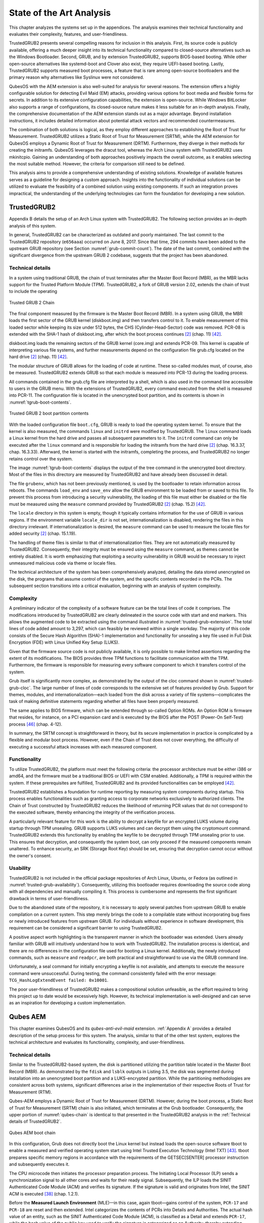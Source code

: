 State of the Art Analysis
+++++++++++++++++++++++++
This chapter analyzes the systems set up in the appendices. The analysis
examines their technical functionality and evaluates their complexity, features,
and user-friendliness.

TrustedGRUB2 presents several compelling reasons for inclusion in this analysis.
First, its source code is publicly available, offering a much deeper insight
into its technical functionality compared to closed-source alternatives such as
the Windows Bootloader. Second, GRUB, and by extension TrustedGRUB2, supports
BIOS-based booting. While other open-source alternatives like systemd-boot and
Clover also exist, they require UEFI-based booting. Lastly, TrustedGRUB2
supports measured boot processes, a feature that is rare among open-source
bootloaders and the primary reason why alternatives like Syslinux were not
considered.

QubesOS with the AEM extension is also well-suited for analysis for several
reasons. The extension offers a highly configurable solution for detecting Evil
Maid (EM) attacks, providing various options for boot media and flexible forms
for secrets. In addition to its extensive configuration capabilities, the
extension is open-source. While Windows BitLocker also supports a range of
configurations, its closed-source nature makes it less suitable for an in-depth
analysis. Finally, the comprehensive documentation of the AEM extension stands
out as a major advantage. Beyond installation instructions, it includes detailed
information about potential attack vectors and recommended countermeasures.

The combination of both solutions is logical, as they employ different
approaches to establishing the Root of Trust for Measurement. TrustedGRUB2
utilizes a Static Root of Trust for Measurement (SRTM), while the AEM extension
for QubesOS employs a Dynamic Root of Trust for Measurement (DRTM). Furthermore,
they diverge in their methods for creating the initramfs. QubesOS leverages the
dracut tool, whereas the Arch Linux system with TrustedGRUB2 uses mkinitcpio.
Gaining an understanding of both approaches positively impacts the overall
outcome, as it enables selecting the most suitable method. However, the criteria
for comparison still need to be defined.

This analysis aims to provide a comprehensive understanding of existing
solutions. Knowledge of available features serves as a guideline for designing a
custom approach. Insights into the functionality of individual solutions can be
utilized to evaluate the feasibility of a combined solution using existing
components. If such an integration proves impractical, the understanding of the
underlying technologies can form the foundation for developing a new solution.

TrustedGRUB2
============
Appendix B details the setup of an Arch Linux system with TrustedGRUB2. The
following section provides an in-depth analysis of this system.

In general, TrustedGRUB2 can be characterized as outdated and poorly maintained.
The last commit to the TrustedGRUB2 repository (``e656aaa``) occurred on June 8,
2017. Since that time, 294 commits have been added to the upstream GRUB
repository (see Section :numref:`grub-commit-count`). The date of the last
commit, combined with the significant divergence from the upstream GRUB 2
codebase, suggests that the project has been abandoned.

.. _Technical details of TrustedGRUB2:

Technical details
-----------------
In a system using traditional GRUB, the chain of trust terminates after the
Master Boot Record (MBR), as the MBR lacks support for the Trusted Platform
Module (TPM). TrustedGRUB2, a fork of GRUB version 2.02, extends the chain of
trust to include the operating

.. figure:: ./_static/trustedgrub_chain.svg
   :name: trusted-grub-chain
   :alt: Trusted GRUB 2 Chain
   :align: center

   Trusted GRUB 2 Chain

The final component measured by the firmware is the Master Boot Record (MBR). In
a system using GRUB, the MBR loads the first sector of the GRUB kernel
(diskboot.img) and then transfers control to it. To enable measurement of this
loaded sector while keeping its size under 512 bytes, the CHS
(Cylinder-Head-Sector) code was removed. PCR-08 is extended with the SHA-1 hash
of diskboot.img, after which the boot process continues [2]_ (chap. 11) [42]_.

diskboot.img loads the remaining sectors of the GRUB kernel (core.img) and
extends PCR-09. This kernel is capable of interpreting various file systems, and
further measurements depend on the configuration file grub.cfg located on the
hard drive [2]_ (chap. 11) [42]_.

The modular structure of GRUB allows for the loading of code at runtime. These
so-called modules must, of course, also be measured. TrustedGRUB2 extends GRUB
so that each module is measured into PCR-13 during the loading process.

All commands contained in the grub.cfg file are interpreted by a shell, which is
also used in the command line accessible to users in the GRUB menu. With the
extensions of TrustedGRUB2, every command executed from the shell is measured
into PCR-11. The configuration file is located in the unencrypted boot
partition, and its contents is shown in :numref:`tgrub-boot-contents`.

.. figure:: ./_static/boot_content.png
   :name: tgrub-boot-contents
   :alt: Trusted GRUB 2 boot partition contents
   :align: center

   Trusted GRUB 2 boot partition contents

With the loaded configuration file ``boot.cfg``, GRUB is ready to load the
operating system kernel. To ensure that the kernel is also measured, the
commands ``linux`` and ``initrd`` were modified by TrustedGRUB. The ``linux``
command loads a Linux kernel from the hard drive and passes all subsequent
parameters to it. The ``initrd`` command can only be executed after the
``linux`` command and is responsible for loading the initramfs from the hard
drive [2]_ (chap. 16.3.37, chap. 16.3.33). Afterward, the kernel is started with
the initramfs, completing the process, and TrustedGRUB2 no longer retains
control over the system.

The image :numref:`tgrub-boot-contents` displays the output of the tree command
in the unencrypted boot directory. Most of the files in this directory are
measured by TrustedGRUB2 and have already been discussed in detail.

The file ``grubenv``, which has not been previously mentioned, is used by
the bootloader to retain information across reboots. The commands
``load_env`` and ``save_env`` allow the GRUB environment to be loaded
from or saved to this file. To prevent this process from introducing a security
vulnerability, the loading of this file must either be disabled or the file must
be measured using the ``measure`` command provided by TrustedGRUB2
[2]_ (chap. 15.2) [42]_.

The ``locale`` directory in this system is empty, though it typically
contains information for the use of GRUB in various regions. If the environment
variable ``locale_dir`` is not set, internationalization is disabled,
rendering the files in this directory irrelevant. If internationalization is
desired, the ``measure`` command can be used to measure the locale files
for added security [2]_ (chap. 15.1.19).

The handling of theme files is similar to that of internationalization files.
They are not automatically measured by TrustedGRUB2. Consequently, their
integrity must be ensured using the ``measure`` command, as themes cannot
be entirely disabled. It is worth emphasizing that exploiting a security
vulnerability in GRUB would be necessary to inject unmeasured malicious code via
theme or locale files.

The technical architecture of the system has been comprehensively analyzed,
detailing the data stored unencrypted on the disk, the programs that assume
control of the system, and the specific contents recorded in the PCRs. The
subsequent section transitions into a critical evaluation, beginning with an
analysis of system complexity.

Complexity
----------
A preliminary indicator of the complexity of a software feature can be the total
lines of code it comprises. The modifications introduced by TrustedGRUB2 are
clearly delineated in the source code with start and end markers. This allows
the augmented code to be extracted using the command illustrated in
:numref:`trusted-grub-extension`. The total lines of code added amount to 3,297,
which can feasibly be reviewed within a single workday. The majority of this
code consists of the Secure Hash Algorithm (SHA)-1 implementation and
functionality for unsealing a key file used in Full Disk Encryption (FDE) with
Linux Unified Key Setup (LUKS).

Given that the firmware source code is not publicly available, it is only
possible to make limited assertions regarding the extent of its modifications.
The BIOS provides three TPM functions to facilitate communication with the TPM.
Furthermore, the firmware is responsible for measuring every software component
to which it transfers control of the system.

Grub itself is significantly more complex, as demonstrated by the output of the
cloc command shown in :numref:`trusted-grub-cloc`. The large number of lines of
code corresponds to the extensive set of features provided by Grub. Support for
themes, modules, and internationalization—each loaded from the disk across a
variety of file systems—complicates the task of making definitive statements
regarding whether all files have been properly measured.

The same applies to BIOS firmware, which can be extended through so-called
Option ROMs. An Option ROM is firmware that resides, for instance, on a PCI
expansion card and is executed by the BIOS after the POST (Power-On Self-Test)
process [46]_ (chap. 4-12).

In summary, the SRTM concept is straightforward in theory, but its secure
implementation in practice is complicated by a flexible and modular boot
process. However, even if the Chain of Trust does not cover everything, the
difficulty of executing a successful attack increases with each measured
component.

Functionality
-------------
To utilize TrustedGRUB2, the platform must meet the following criteria: the
processor architecture must be either i386 or amd64, and the firmware must be a
traditional BIOS or UEFI with CSM enabled. Additionally, a TPM is required
within the system. If these prerequisites are fulfilled, TrustedGRUB2 and its
provided functionalities can be employed [42]_.

TrustedGRUB2 establishes a foundation for runtime reporting by measuring system
components during startup. This process enables functionalities such as granting
access to corporate networks exclusively to authorized clients. The Chain of
Trust constructed by TrustedGRUB2 reduces the likelihood of returning PCR values
that do not correspond to the executed software, thereby enhancing the integrity
of the verification process.

A particularly relevant feature for this work is the ability to decrypt a
keyfile for an encrypted LUKS volume during startup through TPM unsealing. GRUB
supports LUKS volumes and can decrypt them using the cryptomount command.
TrustedGRUB2 extends this functionality by enabling the keyfile to be decrypted
through TPM unsealing prior to use. This ensures that decryption, and
consequently the system boot, can only proceed if the measured components remain
unaltered. To enhance security, an SRK (Storage Root Key) should be set,
ensuring that decryption cannot occur without the owner's consent.

Usability
---------
TrustedGRUB2 is not included in the official package repositories of Arch Linux,
Ubuntu, or Fedora (as outlined in :numref:`trusted-grub-availability`).
Consequently, utilizing this bootloader requires downloading the source code
along with all dependencies and manually compiling it. This process is
cumbersome and represents the first significant drawback in terms of
user-friendliness.

Due to the abandoned state of the repository, it is necessary to apply several
patches from upstream GRUB to enable compilation on a current system. This step
merely brings the code to a compilable state without incorporating bug fixes or
newly introduced features from upstream GRUB. For individuals without experience
in software development, this requirement can be considered a significant
barrier to using TrustedGRUB2.

A positive aspect worth highlighting is the transparent manner in which the
bootloader was extended. Users already familiar with GRUB will intuitively
understand how to work with TrustedGRUB2. The installation process is identical,
and there are no differences in the configuration file used for booting a Linux
kernel. Additionally, the newly introduced commands, such as ``measure`` and
``readpcr``, are both practical and straightforward to use via the GRUB command
line.

Unfortunately, a seal command for initially encrypting a keyfile is not
available, and attempts to execute the ``measure`` command were unsuccessful.
During testing, the command consistently failed with the error message:
``TCG_HashLogExtendEvent failed: 0x10001``.

The poor user-friendliness of TrustedGRUB2 makes a compositional solution
unfeasible, as the effort required to bring this project up to date would be
excessively high. However, its technical implementation is well-designed and can
serve as an inspiration for developing a custom implementation.

.. code-block:: bash
   :caption: Source: Grub repository commit count
   :linenos:
   :name: grub-commit-count

    $ git clone https://github.com/rhboot/grub2.git; cd grub2
    $ git log --since 1.6.2017 --oneline --no-merges | wc -l
      294

.. code-block:: bash
   :caption: Source: TrustedGRUB2 extension
   :linenos:
   :name: trusted-grub-extension

    $ rg -il ')/\* BEGIN TCG EXTENSION \*/' | xargs sed -En \
             '/\/\* begin tcg extension \*\//I,/\/\* end tcg extension \*\//Ip'

.. code-block:: bash
   :caption: Source: TrustedGRUB size
   :linenos:
   :name: trusted-grub-cloc

    $ cd /TrustedGRUB2
    $ cloc **/*.c **/*.h
        1316 text files.
        1301 unique files.
          20 files ignored.

    github.com/AlDanial/cloc v 1.84  T=2.28 s (571.3 files/s, 163019.2 lines/s)
    -------------------------------------------------------------------------
    Language               files          blank        comment           code
    -------------------------------------------------------------------------
    C                        827          40065          32101         234678
    C/C++ Header             474           8128          15644          40589
    -------------------------------------------------------------------------
    SUM:                    1301          48193          47745         275267
    -------------------------------------------------------------------------
    $

.. code-block:: bash
   :caption: Source: TrustedGRUB availability
   :linenos:
   :name: trusted-grub-availability

    $ # Fedora 31
    $ dnf search trusted grub
    Last expiration check: 0:03:51 ago on Fri 13 Dec 2019 05:37:18 AM EST
    No matches found

    $ # Ubuntu 19.10
    $ apt-cache search trusted grub
    $

Qubes AEM
=========

This chapter examines QubesOS and its *qubes-anti-evil-maid* extension.
:ref:`Appendix A` provides a detailed description of the setup process for this
system. The analysis, similar to that of the other test system, explores the
technical architecture and evaluates its functionality, complexity, and
user-friendliness.

Technical details
-----------------

.. TODO: ref

Similar to the TrustedGRUB2-based system, the disk is partitioned utilizing the
partition table located in the Master Boot Record (MBR). As demonstrated by the
``fdisk`` and ``lsblk`` outputs in Listing 3.5, the disk was segmented during
installation into an unencrypted boot partition and a LUKS-encrypted partition.
While the partitioning methodologies are consistent across both systems,
significant differences arise in the implementation of their respective Roots of
Trust for Measurement (RTM).

Qubes-AEM employs a Dynamic Root of Trust for Measurement (DRTM). However,
during the boot process, a Static Root of Trust for Measurement (SRTM) chain is
also initiated, which terminates at the Grub bootloader. Consequently, the upper
portion of :numref:`qubes-chain` is identical to that presented in the
TrustedGRUB2 analysis in the :ref:`Technical details of TrustedGRUB2`.

.. figure:: ./_static/qubes_chain.svg
   :name: qubes-chain
   :alt: Qubes AEM boot chain
   :align: center

   Qubes AEM boot chain

In this configuration, Grub does not directly boot the Linux kernel but instead
loads the open-source software tboot to enable a measured and verified operating
system start using Intel Trusted Execution Technology (Intel TXT) [43]_. tboot
prepares specific memory regions in accordance with the requirements of the
GETSEC[SENTER] processor instruction and subsequently executes it.

The CPU microcode then initiates the processor preparation process. The
Initiating Local Processor (ILP) sends a synchronization signal to all other
cores and waits for their ready signal. Subsequently, the ILP loads the SINIT
Authenticated Code Module (ACM) and verifies its signature. If the signature is
valid and originates from Intel, the SINIT ACM is executed [38]_ (chap. 1.2.1).

Before the **Measured Launch Environment** (MLE)—in this case, again tboot—gains
control of the system, ``PCR-17`` and ``PCR-18`` are reset and then extended.
Intel categorizes the contents of PCRs into Details and Authorities. The actual
hash value of an entity, such as the SINIT Authenticated Code Module (ACM), is
classified as a Detail and extends ``PCR-17``, while the hash value of the
public key used to verify the signature is categorized as an Authority, thereby
extending ``PCR-18``.

If rollbacks do not present a security vulnerability, this separation allows a
secret to be sealed with ``PCR-18`` and later unsealed, even after the
underlying code has been updated. A detailed list of which entities contribute
measurements to ``PCR-17`` and ``PCR-18``,, in addition to the SINIT ACM and the
MLE (tboot), can be found in the MLE Software Guide [38]_ (chap. 1.10.2).

.. TODO: ref

The Measured Launch Environment (MLE), represented by tboot, assumes
responsibility for continuing the Chain of Trust. It extends the Platform
Configuration Registers (PCRs) as follows: ``PCR-17`` is extended with the tboot
policy and the tboot policy control value. ``PCR-18`` is extended with the hash
value of tboot itself and the first module specified in the grub.cfg
configuration file. In this instance, this module is the Xen Hypervisor. The
grub.cfg file, as shown in Listing A.6, specifies the Xen Hypervisor along with
additional modules. The hash values of these modules are sequentially appended
to ``PCR-19`` in the order they are listed in the configuration file [43]_.

.. figure:: ./_static/qubes_boot.png
   :name: qubes-boot
   :alt: Qubes AEM boot contents
   :align: center
   :scale: 40

   Qubes AEM boot contents

Once control of the system is handed over to the Xen Hypervisor, the Measured
Launch process for tboot is considered complete. However, Qubes-AEM extends
beyond merely providing a measured launch with Dynamic Root of Trust for
Measurement (DRTM). It also offers a comprehensive solution designed to detect
and mitigate Evil Maid (EM) attacks.

:numref:`qubes-boot` illustrates the contents of the unencrypted boot partition.
For clarity and to conserve space, the components of the grub2 directory that
were previously displayed :numref:`tgrub-boot-contents` have been omitted.

While this system contains significantly more files than the one using
TrustedGRUB2, the number of relevant files is comparable. The grayed-out files
can be safely deleted without altering measurement values or affecting the boot
process. Files highlighted in purple are informational only, typically
containing symbols or copies of configuration files used during the compilation
of the kernel or the hypervisor.

In addition to the Linux kernel and its associated initramfs, which were also
present in the TrustedGRUB2 system, the Qubes-AEM setup includes the hypervisor,
tboot, and the SINIT ACM. These components, integral to the system's
functionality, have been discussed in detail earlier.

The remaining files in the aem directory are created during the initial boot of
Qubes OS with the AEM extension enabled. To fully understand their contents and
purpose, it is necessary to first examine the functionality of the AEM extension
in detail.

.. figure:: ./_static/qubes_login_post.png
   :name: qubes-login-post
   :alt: Qubes AEM login post
   :align: center
   :scale: 20

   Qubes AEM Login Post


During the first boot after installing the AEM software, the process deviates
from a standard boot sequence. Initially, as in a regular setup, the user enters
the password to decrypt the hard drive. Following this, the first major
distinction becomes evident. Qubes-AEM begins the sealing process for the
defined secrets, binding them to the contents of PCR 13, 17, 18, and 19.

``PCR 13`` is extended by Qubes-AEM with the LUKS header of the encrypted partition,
while the remaining PCR contents have already been discussed. Beyond the
user-created file ``secret.txt``, Qubes-AEM attempts to seal additional items:

1. Shared secret for a Time-Based One-Time Password Algorithm (T-OTP): ``secret.otp``.

2. Keyfile for Full Disk Encryption (FDE): ``secret.key``.

3. Freshness Token: ``secret.fre``.

These elements will be examined in detail in Section 3.2.3, which focuses on
functionality. With the initial sealing process complete, the integrity of the
system can be verified during subsequent boots, even before entering the FDE
password.


Complexity
----------
TODO

Functionality
-------------
TODO

Usability
---------
TODO

.. [2] Gordon Matzigkeit Yoshinori K. Okuji Colin Watson Colin D. Bennett, the
   GNU GRUB Manual, 06/2019

.. [38] Intel® Trusted Execution Technology (Intel® TXT), 11/2017 Measured
   Launched Environment Developer’s Guide

.. [42] Trusted GRUB 2 Readme, Zugriff am: 09/2019
   https://github.com/Rohde-Schwarz/TrustedGRUB2/blob/master/README.md

.. [43] tboot Readme, Zugriff am: 12/2019
   https://github.com/tklengyel/tboot/blob/master/README

.. [46] IBM Personal System/2 and Personal Computer BIOS Interface Technical
   Reference, 04/1987

